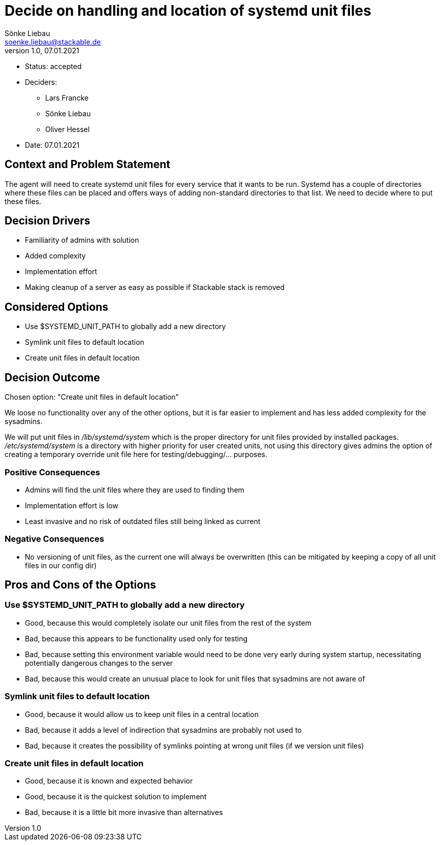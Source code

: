= Decide on handling and location of systemd unit files
Sönke Liebau <soenke.liebau@stackable.de>
v1.0, 07.01.2021
:status: accepted

* Status: {status}
* Deciders:
** Lars Francke
** Sönke Liebau
** Oliver Hessel
* Date: 07.01.2021

== Context and Problem Statement

The agent will need to create systemd unit files for every service that it wants to be run.
Systemd has a couple of directories where these files can be placed and offers ways of adding non-standard directories to that list.
We need to decide where to put these files.

== Decision Drivers

* Familiarity of admins with solution
* Added complexity
* Implementation effort
* Making cleanup of a server as easy as possible if Stackable stack is removed

== Considered Options

* Use $SYSTEMD_UNIT_PATH to globally add a new directory
* Symlink unit files to default location
* Create unit files in default location

== Decision Outcome

Chosen option: "Create unit files in default location"

We loose no functionality over any of the other options, but it is far easier to implement and has less added complexity for the sysadmins.

We will put unit files in _/lib/systemd/system_ which is the proper directory for unit files provided by installed packages.
_/etc/systemd/system_ is a directory with higher priority for user created units, not using this directory gives admins the option of creating a temporary override unit file here for testing/debugging/... purposes.

=== Positive Consequences

* Admins will find the unit files where they are used to finding them
* Implementation effort is low
* Least invasive and no risk of outdated files still being linked as current

=== Negative Consequences

* No versioning of unit files, as the current one will always be overwritten (this can be mitigated by keeping a copy of all unit files in our config dir)

== Pros and Cons of the Options

=== Use $SYSTEMD_UNIT_PATH to globally add a new directory

* Good, because this would completely isolate our unit files from the rest of the system
* Bad, because this appears to be functionality used only for testing
* Bad, because setting this environment variable would need to be done very early during system startup, necessitating potentially dangerous changes to the server
* Bad, because this would create an unusual place to look for unit files that sysadmins are not aware of

=== Symlink unit files to default location

* Good, because it would allow us to keep unit files in a central location
* Bad, because it adds a level of indirection that sysadmins are probably not used to
* Bad, because it creates the possibility of symlinks pointing at wrong unit files (if we version unit files)

=== Create unit files in default location

* Good, because it is known and expected behavior
* Good, because it is the quickest solution to implement
* Bad, because it is a little bit more invasive than alternatives